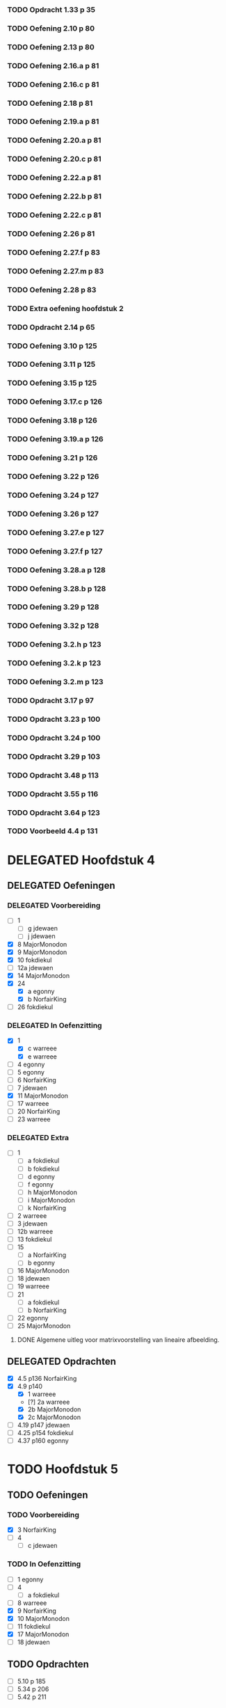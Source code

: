 #+SEQ_TODO: TODO(t) ISSUE(i) | DELEGATED(l) DONE(d)

*** TODO Opdracht 1.33 p 35
*** TODO Oefening 2.10 p 80
*** TODO Oefening 2.13 p 80
*** TODO Oefening 2.16.a p 81
*** TODO Oefening 2.16.c p 81
*** TODO Oefening 2.18 p 81
*** TODO Oefening 2.19.a p 81
*** TODO Oefening 2.20.a p 81
*** TODO Oefening 2.20.c p 81
*** TODO Oefening 2.22.a p 81
*** TODO Oefening 2.22.b p 81
*** TODO Oefening 2.22.c p 81
*** TODO Oefening 2.26 p 81
*** TODO Oefening 2.27.f p 83
*** TODO Oefening 2.27.m p 83
*** TODO Oefening 2.28 p 83
*** TODO Extra oefening hoofdstuk 2
*** TODO Opdracht 2.14 p 65
*** TODO Oefening 3.10 p 125
*** TODO Oefening 3.11 p 125
*** TODO Oefening 3.15 p 125
*** TODO Oefening 3.17.c p 126
*** TODO Oefening 3.18 p 126
*** TODO Oefening 3.19.a p 126
*** TODO Oefening 3.21 p 126
*** TODO Oefening 3.22 p 126
*** TODO Oefening 3.24 p 127
*** TODO Oefening 3.26 p 127
*** TODO Oefening 3.27.e p 127
*** TODO Oefening 3.27.f p 127
*** TODO Oefening 3.28.a p 128
*** TODO Oefening 3.28.b p 128
*** TODO Oefening 3.29 p 128
*** TODO Oefening 3.32 p 128
*** TODO Oefening 3.2.h p 123
*** TODO Oefening 3.2.k p 123
*** TODO Oefening 3.2.m p 123
*** TODO Opdracht 3.17 p 97
*** TODO Opdracht 3.23 p 100
*** TODO Opdracht 3.24 p 100
*** TODO Opdracht 3.29 p 103
*** TODO Opdracht 3.48 p 113
*** TODO Opdracht 3.55 p 116
*** TODO Opdracht 3.64 p 123

*** TODO Voorbeeld 4.4  p 131
* DELEGATED Hoofdstuk 4
  CLOSED: [2013-12-15 Sun 11:13] DEADLINE: <2013-11-26 Die>
** DELEGATED Oefeningen
   CLOSED: [2013-12-15 Sun 11:12]
*** DELEGATED Voorbereiding
    CLOSED: [2013-12-15 Sun 11:12]
    - [ ] 1
      - [ ] g jdewaen
      - [ ] j jdewaen
    - [X] 8 MajorMonodon
    - [X] 9 MajorMonodon
    - [X] 10 fokdiekul
    - [ ] 12a jdewaen
    - [X] 14 MajorMonodon
    - [X] 24
      - [X] a egonny
      - [X] b NorfairKing
    - [ ] 26 fokdiekul
*** DELEGATED In Oefenzitting
    CLOSED: [2013-12-15 Sun 11:13]
    - [X] 1 
      - [X] c warreee
      - [X] e warreee
    - [ ] 4 egonny
    - [ ] 5 egonny
    - [ ] 6 NorfairKing
    - [ ] 7 jdewaen
    - [X] 11 MajorMonodon
    - [ ] 17 warreee
    - [ ] 20 NorfairKing
    - [ ] 23 warreee
*** DELEGATED Extra
    CLOSED: [2013-12-15 Sun 11:13]
    - [ ] 1
      - [ ] a fokdiekul
      - [ ] b fokdiekul
      - [ ] d egonny
      - [ ] f egonny
      - [ ] h MajorMonodon
      - [ ] i MajorMonodon
      - [ ] k NorfairKing
    - [ ] 2 warreee
    - [ ] 3 jdewaen
    - [ ] 12b warreee
    - [ ] 13 fokdiekul
    - [ ] 15
      - [ ] a NorfairKing
      - [ ] b egonny
    - [ ] 16 MajorMonodon
    - [ ] 18 jdewaen
    - [ ] 19 warreee
    - [ ] 21
        - [ ] a fokdiekul
        - [ ] b NorfairKing
    - [ ] 22 egonny
    - [ ] 25 MajorMonodon
**** DONE Algemene uitleg voor matrixvoorstelling van lineaire afbeelding.
     CLOSED: [2013-12-11 Wed 11:32]
** DELEGATED Opdrachten   
   CLOSED: [2013-12-15 Sun 11:13]
    - [X] 4.5  p136 NorfairKing
    - [X] 4.9  p140
      - [X] 1  warreee
      - [?] 2a warreee
      - [X] 2b MajorMonodon
      - [X] 2c MajorMonodon
    - [ ] 4.19 p147 jdewaen
    - [ ] 4.25 p154 fokdiekul
    - [ ] 4.37 p160 egonny
* TODO Hoofdstuk 5
  DEADLINE: <2013-12-10 Die>
** TODO Oefeningen
*** TODO Voorbereiding
    - [X] 3 NorfairKing
    - [ ] 4
      - [ ] c jdewaen
*** TODO In Oefenzitting
    - [ ] 1 egonny
    - [ ] 4
      - [ ] a fokdiekul
    - [ ] 8 warreee
    - [X] 9 NorfairKing
    - [X] 10 MajorMonodon
    - [ ] 11 fokdiekul
    - [X] 17 MajorMonodon
    - [ ] 18 jdewaen
** TODO Opdrachten
    - [ ] 5.10 p 185
    - [ ] 5.34 p 206
    - [ ] 5.42 p 211
* TODO Hoofdstuk 6
  DEADLINE: <2013-12-17 Die>
** TODO Bewijzen
*** TODO Voorbeeld 6.28 p 238
*** TODO Definitie 6.33 p 241 Aantonen dat deze afbeelding lineair is
*** TODO Stelling 6.42 p 246
*** TODO Stelling 6.43 p 246
*** TODO Stelling 6.46 p 249
*** TODO Stelling 6.48 p 249
*** TODO Stelling 6.52 p 251
*** TODO Stelling 6.56 p 252
*** TODO Propositie 6.58 p 253
*** TODO Propositie 6.59 p 254
*** TODO Stelling 6.60 p 254
*** TODO Propositite 6.62 p 255
*** TODO Opmerking 6.63 p 255
*** TODO Stelling 6.64 p 255
*** TODO Stelling 6.68 p 259
** TODO Oefeningen
*** TODO Werkzitting
    - [ ] 5 warreee
    - [ ] 8c MajorMonodon
    - [ ] 15 jdewaen
*** TODO Voorbereiding
    - [ ] 2
      - [ ] p1 warreee
      - [ ] p2 warreee
    - [ ] 3 fokdiekul
    - [ ] 7 egonny
    - [ ] 8
      - [ ] a MajorMonodon
    - [ ] 14
      - [ ] a NorfairKing
** TODO Opdrachten
   - [ ] 6.8 p 227
     
